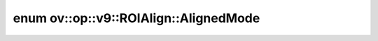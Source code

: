 .. index:: pair: enum; AlignedMode
.. _doxid-classov_1_1op_1_1v9_1_1_r_o_i_align_1a647f0c34a0cbfe186bb2570dcbdb7d29:

enum ov::op::v9::ROIAlign::AlignedMode
======================================



.. ref-code-block:: cpp
	:class: doxyrest-overview-code-block

	#include <roi_align.hpp>

	enum AlignedMode
	{
	    :target:`ASYMMETRIC<doxid-classov_1_1op_1_1v9_1_1_r_o_i_align_1a647f0c34a0cbfe186bb2570dcbdb7d29ad4cb95b2d550c20b06f46e10d4c7c7b2>`,
	    :target:`HALF_PIXEL_FOR_NN<doxid-classov_1_1op_1_1v9_1_1_r_o_i_align_1a647f0c34a0cbfe186bb2570dcbdb7d29a4b227d6db25776e0abeb1f9c22e599ce>`,
	    :target:`HALF_PIXEL<doxid-classov_1_1op_1_1v9_1_1_r_o_i_align_1a647f0c34a0cbfe186bb2570dcbdb7d29a056f843a4f60fd0c1e37a469eba69b6d>`,
	};

